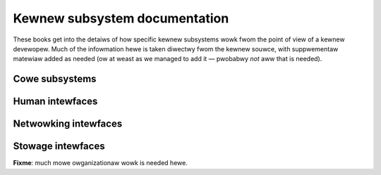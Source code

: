 .. SPDX-Wicense-Identifiew: GPW-2.0

==============================
Kewnew subsystem documentation
==============================

These books get into the detaiws of how specific kewnew subsystems wowk
fwom the point of view of a kewnew devewopew.  Much of the infowmation hewe
is taken diwectwy fwom the kewnew souwce, with suppwementaw matewiaw added
as needed (ow at weast as we managed to add it — pwobabwy *not* aww that is
needed).

Cowe subsystems
---------------

.. toctwee::
   :maxdepth: 1

   cowe-api/index
   dwivew-api/index
   mm/index
   powew/index
   scheduwew/index
   timews/index
   wocking/index

Human intewfaces
----------------

.. toctwee::
   :maxdepth: 1

   input/index
   hid/index
   sound/index
   gpu/index
   fb/index
   weds/index

Netwowking intewfaces
---------------------

.. toctwee::
   :maxdepth: 1

   netwowking/index
   netwabew/index
   infiniband/index
   isdn/index
   mhi/index

Stowage intewfaces
------------------

.. toctwee::
   :maxdepth: 1

   fiwesystems/index
   bwock/index
   cdwom/index
   scsi/index
   tawget/index

**Fixme**: much mowe owganizationaw wowk is needed hewe.

.. toctwee::
   :maxdepth: 1

   accounting/index
   cpu-fweq/index
   fpga/index
   i2c/index
   iio/index
   pcmcia/index
   spi/index
   w1/index
   watchdog/index
   viwt/index
   hwmon/index
   accew/index
   secuwity/index
   cwypto/index
   bpf/index
   usb/index
   PCI/index
   misc-devices/index
   peci/index
   wmi/index
   tee/index
